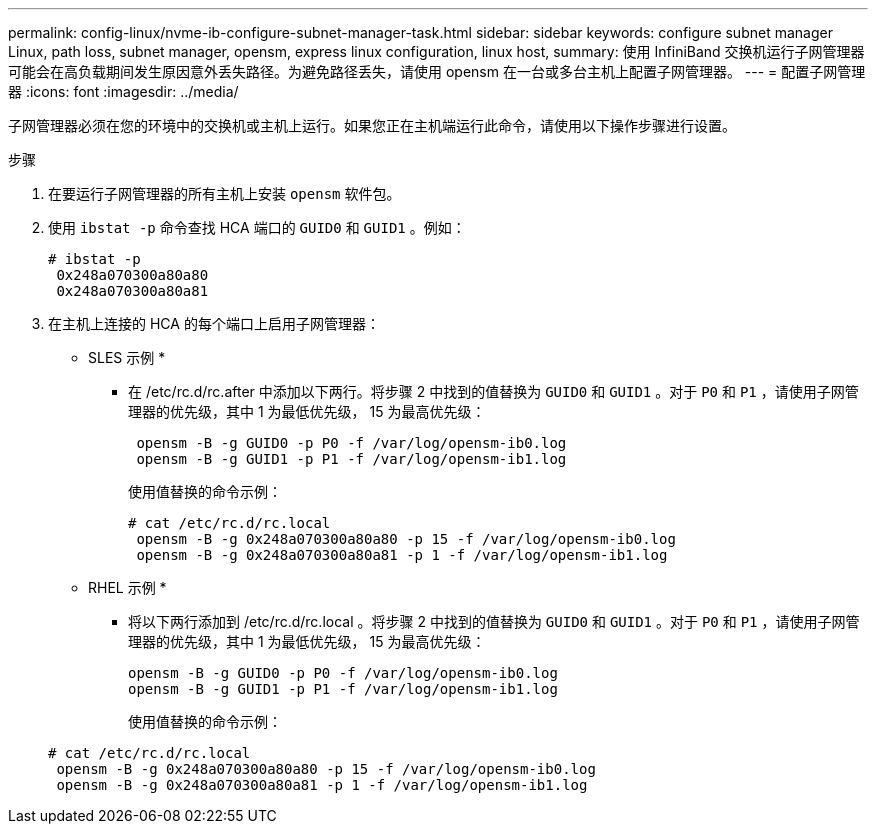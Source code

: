 ---
permalink: config-linux/nvme-ib-configure-subnet-manager-task.html 
sidebar: sidebar 
keywords: configure subnet manager Linux, path loss, subnet manager, opensm, express linux configuration, linux host, 
summary: 使用 InfiniBand 交换机运行子网管理器可能会在高负载期间发生原因意外丢失路径。为避免路径丢失，请使用 opensm 在一台或多台主机上配置子网管理器。 
---
= 配置子网管理器
:icons: font
:imagesdir: ../media/


[role="lead"]
子网管理器必须在您的环境中的交换机或主机上运行。如果您正在主机端运行此命令，请使用以下操作步骤进行设置。

.步骤
. 在要运行子网管理器的所有主机上安装 `opensm` 软件包。
. 使用 `ibstat -p` 命令查找 HCA 端口的 `GUID0` 和 `GUID1` 。例如：
+
[listing]
----
# ibstat -p
 0x248a070300a80a80
 0x248a070300a80a81
----
. 在主机上连接的 HCA 的每个端口上启用子网管理器：
+
* SLES 示例 *

+
** 在 /etc/rc.d/rc.after 中添加以下两行。将步骤 2 中找到的值替换为 `GUID0` 和 `GUID1` 。对于 `P0` 和 `P1` ，请使用子网管理器的优先级，其中 1 为最低优先级， 15 为最高优先级：
+
[listing]
----
 opensm -B -g GUID0 -p P0 -f /var/log/opensm-ib0.log
 opensm -B -g GUID1 -p P1 -f /var/log/opensm-ib1.log
----
+
使用值替换的命令示例：

+
[listing]
----
# cat /etc/rc.d/rc.local
 opensm -B -g 0x248a070300a80a80 -p 15 -f /var/log/opensm-ib0.log
 opensm -B -g 0x248a070300a80a81 -p 1 -f /var/log/opensm-ib1.log
----


+
* RHEL 示例 *

+
** 将以下两行添加到 /etc/rc.d/rc.local 。将步骤 2 中找到的值替换为 `GUID0` 和 `GUID1` 。对于 `P0` 和 `P1` ，请使用子网管理器的优先级，其中 1 为最低优先级， 15 为最高优先级：
+
[listing]
----
opensm -B -g GUID0 -p P0 -f /var/log/opensm-ib0.log
opensm -B -g GUID1 -p P1 -f /var/log/opensm-ib1.log
----
+
使用值替换的命令示例：

+
[listing]
----
# cat /etc/rc.d/rc.local
 opensm -B -g 0x248a070300a80a80 -p 15 -f /var/log/opensm-ib0.log
 opensm -B -g 0x248a070300a80a81 -p 1 -f /var/log/opensm-ib1.log
----



